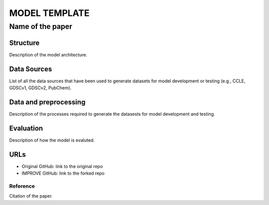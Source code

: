 =================
MODEL TEMPLATE
=================
-------------------------
Name of the paper
-------------------------

Structure
============
Description of the model architecture.

Data Sources
============
List of all the data sources that have been used to generate datasets for model development or testing (e.g., CCLE, GDSCv1, GDSCv2, PubChem).

Data and preprocessing
============
Description of the processes required to generate the datasests for model development and testing. 

Evaluation
============
Description of how the model is evaluted.

URLs
============
- Original GitHub: link to the original repo
- IMPROVE GitHub: link to the forked repo

Reference
---------
Citation of the paper.